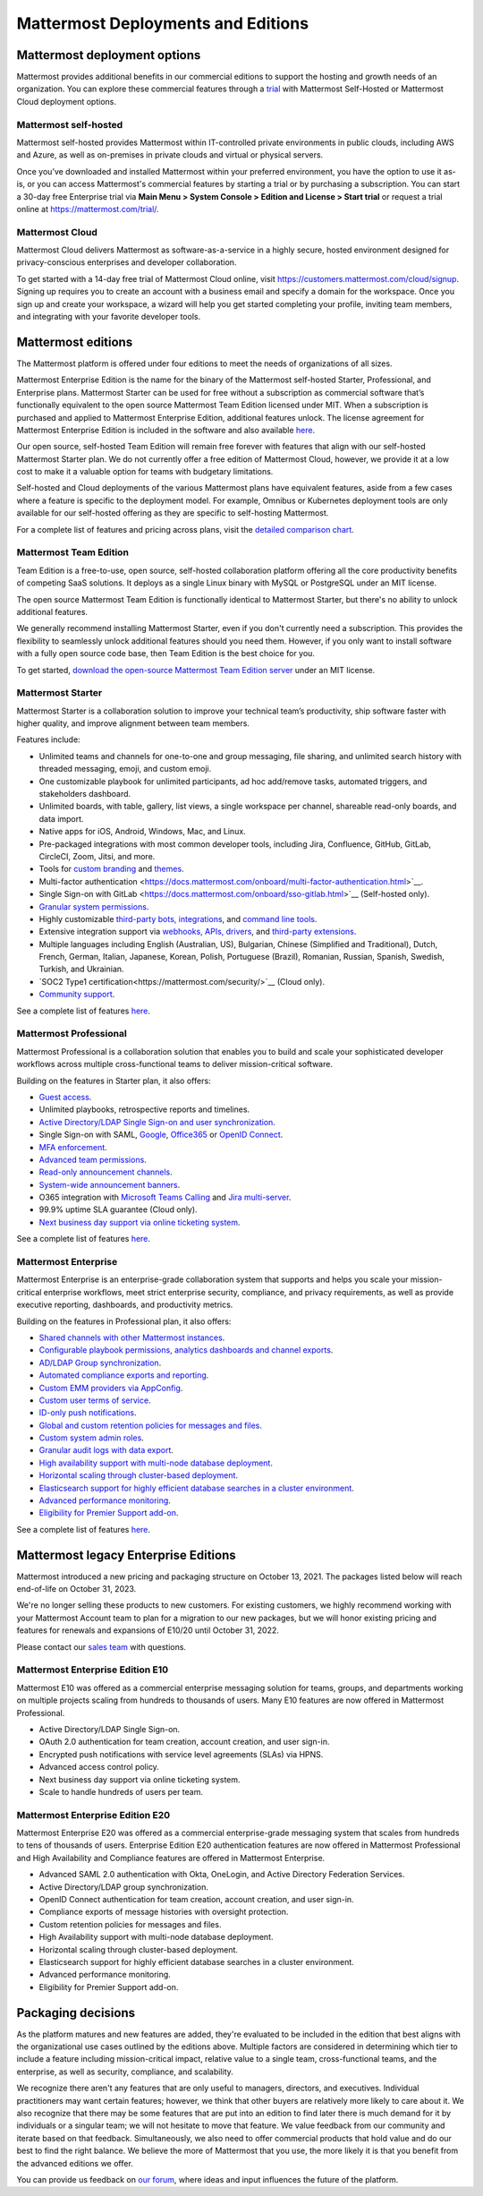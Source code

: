 Mattermost Deployments and Editions
===================================

Mattermost deployment options
------------------------------

Mattermost provides additional benefits in our commercial editions to support the hosting and growth needs of an organization. You can explore these commercial features through a `trial <https://mattermost.com/get-started/>`__ with Mattermost Self-Hosted or Mattermost Cloud deployment options.

Mattermost self-hosted 
^^^^^^^^^^^^^^^^^^^^^^

Mattermost self-hosted provides Mattermost within IT-controlled private environments in public clouds, including AWS and Azure, as well as on-premises in private clouds and virtual or physical servers.

Once you’ve downloaded and installed Mattermost within your preferred environment, you have the option to use it as-is, or you can access Mattermost's commercial features by starting a trial or by purchasing a subscription. You can start a 30-day free Enterprise trial via **Main Menu > System Console > Edition and License > Start trial** or request a trial online at https://mattermost.com/trial/.

Mattermost Cloud
^^^^^^^^^^^^^^^^^

Mattermost Cloud delivers Mattermost as software-as-a-service in a highly secure, hosted environment designed for privacy-conscious enterprises and developer collaboration.

To get started with a 14-day free trial of Mattermost Cloud online, visit https://customers.mattermost.com/cloud/signup. Signing up requires you to create an account with a business email and specify a domain for the workspace. Once you sign up and create your workspace, a wizard will help you get started completing your profile, inviting team members, and integrating with your favorite developer tools.

Mattermost editions
--------------------

The Mattermost platform is offered under four editions to meet the needs of organizations of all sizes.

Mattermost Enterprise Edition is the name for the binary of the Mattermost self-hosted Starter, Professional, and Enterprise plans. Mattermost Starter can be used for free without a subscription as commercial software that’s functionally equivalent to the open source Mattermost Team Edition licensed under MIT. When a subscription is purchased and applied to Mattermost Enterprise Edition, additional features unlock. The license agreement for Mattermost Enterprise Edition is included in the software and also available `here <https://mattermost.com/enterprise-edition-license/>`__.

Our open source, self-hosted Team Edition will remain free forever with features that align with our self-hosted Mattermost Starter plan. We do not currently offer a free edition of Mattermost Cloud, however, we provide it at a low cost to make it a valuable option for teams with budgetary limitations.

Self-hosted and Cloud deployments of the various Mattermost plans have equivalent features, aside from a few cases where a feature is specific to the deployment model. For example, Omnibus or Kubernetes deployment tools are only available for our self-hosted offering as they are specific to self-hosting Mattermost.

For a complete list of features and pricing across plans, visit the `detailed comparison chart <https://mattermost.com/pricing-feature-comparison/>`__.

Mattermost Team Edition
^^^^^^^^^^^^^^^^^^^^^^^^

Team Edition is a free-to-use, open source, self-hosted collaboration platform offering all the core productivity benefits of competing SaaS solutions. It deploys as a single Linux binary with MySQL or PostgreSQL under an MIT license.

The open source Mattermost Team Edition is functionally identical to Mattermost Starter, but there's no ability to unlock additional features.

We generally recommend installing Mattermost Starter, even if you don't currently need a subscription. This provides the flexibility to seamlessly unlock additional features should you need them. However, if you only want to install software with a fully open source code base, then Team Edition is the best choice for you.

To get started, `download the open-source Mattermost Team Edition server <https://docs.mattermost.com/administration/version-archive.html#mattermost-team-edition-server-archive>`__ under an MIT license.

Mattermost Starter 
^^^^^^^^^^^^^^^^^^

Mattermost Starter is a collaboration solution to improve your technical team’s productivity, ship software faster with higher quality, and improve alignment between team members. 

Features include:

- Unlimited teams and channels for one-to-one and group messaging, file sharing, and unlimited search history with threaded messaging, emoji, and custom emoji.
- One customizable playbook for unlimited participants, ad hoc add/remove tasks, automated triggers, and stakeholders dashboard.
- Unlimited boards, with table, gallery, list views, a single workspace per channel, shareable read-only boards, and data import. 
- Native apps for iOS, Android, Windows, Mac, and Linux.
- Pre-packaged integrations with most common developer tools, including Jira, Confluence, GitHub, GitLab, CircleCI, Zoom, Jitsi, and more.
- Tools for `custom branding <https://docs.mattermost.com/configure/custom-branding-tools.html>`__ and `themes <https://docs.mattermost.com/messaging/customizing-theme-colors.html>`__.
- Multi-factor authentication <https://docs.mattermost.com/onboard/multi-factor-authentication.html>`__.
- Single Sign-on with GitLab <https://docs.mattermost.com/onboard/sso-gitlab.html>`__ (Self-hosted only).
- `Granular system permissions <https://docs.mattermost.com/onboard/advanced-permissions.html>`__.
- Highly customizable `third-party bots, integrations <https://about.mattermost.com/community-applications/#publicApps>`__, and `command line tools <https://docs.mattermost.com/manage/mmctl-command-line-tool.html>`__.
- Extensive integration support via `webhooks, APIs, drivers <https://docs.mattermost.com/guides/integration.html>`__, and `third-party extensions <https://about.mattermost.com/default-app-directory/>`__.
- Multiple languages including English (Australian, US), Bulgarian, Chinese (Simplified and Traditional), Dutch, French, German, Italian, Japanese, Korean, Polish, Portuguese (Brazil), Romanian, Russian, Spanish, Swedish, Turkish, and Ukrainian.
- `SOC2 Type1 certification<https://mattermost.com/security/>`__ (Cloud only).
- `Community support <https://mattermost.com/support/>`__.

See a complete list of features `here <https://mattermost.com/pricing>`__.

Mattermost Professional 
^^^^^^^^^^^^^^^^^^^^^^^

Mattermost Professional is a collaboration solution that enables you to build and scale your sophisticated developer workflows across multiple cross-functional teams to deliver mission-critical software. 

Building on the features in Starter plan, it also offers:

- `Guest access <https://docs.mattermost.com/onboard/guest-accounts.html>`__.
- Unlimited playbooks, retrospective reports and timelines.
- `Active Directory/LDAP Single Sign-on and user synchronization <https://docs.mattermost.com/onboard/ad-ldap.html>`__.
- Single Sign-on with SAML, `Google <https://docs.mattermost.com/onboard/sso-google.html>`__, `Office365 <https://docs.mattermost.com/onboard/sso-office.html>`__ or `OpenID Connect <https://docs.mattermost.com/onboard/sso-openidconnect.html>`__. 
- `MFA enforcement <https://docs.mattermost.com/onboard/multi-factor-authentication.html#enforcing-mfa-e10>`__.
- `Advanced team permissions <https://docs.mattermost.com/onboard/advanced-permissions.html#team-override-schemes-e20>`__.
- `Read-only announcement channels <https://docs.mattermost.com/manage/team-channel-members.html#channel-moderation-e20>`__.
- `System-wide announcement banners <https://docs.mattermost.com/manage/announcement-banner.html>`__.
- O365 integration with `Microsoft Teams Calling <https://mattermost.com/marketplace/microsoft-teams-meetings/>`_ and `Jira multi-server <https://mattermost.com/marketplace/jira-plugin/>`_.
- 99.9% uptime SLA guarantee (Cloud only).
- `Next business day support via online ticketing system <https://mattermost.com/support/>`__.

See a complete list of features `here <https://mattermost.com/pricing>`__.

Mattermost Enterprise 
^^^^^^^^^^^^^^^^^^^^^^

Mattermost Enterprise is an enterprise-grade collaboration system that supports and helps you scale your mission-critical enterprise workflows, meet strict enterprise security, compliance, and privacy requirements, as well as provide executive reporting, dashboards, and productivity metrics. 

Building on the features in Professional plan, it also offers:

- `Shared channels with other Mattermost instances <https://docs.mattermost.com/onboard/shared-channels.html>`__.
- `Configurable playbook permissions, analytics dashboards and channel exports <https://docs.mattermost.com/playbooks/setting-up-playbooks.html>`_.
- `AD/LDAP Group synchronization <https://docs.mattermost.com/onboard/ad-ldap-groups-synchronization.html>`__.
- `Automated compliance exports and reporting <https://docs.mattermost.com/comply/compliance-export.html>`__.
- `Custom EMM providers via AppConfig <https://docs.mattermost.com/deploy/mobile-appconfig.html>`__.
- `Custom user terms of service <https://docs.mattermost.com/comply/custom-terms-of-service.html>`__.
- `ID-only push notifications <https://docs.mattermost.com/configure/configuration-settings.html#push-notification-contents>`__.
- `Global and custom retention policies for messages and files <https://docs.mattermost.com/comply/data-retention-policy.html>`__.
- `Custom system admin roles <https://docs.mattermost.com/onboard/system-admin-roles.html>`__.
- `Granular audit logs with data export <https://docs.mattermost.com/comply/audit-log.html>`__.
- `High availability support with multi-node database deployment <https://docs.mattermost.com/scale/high-availability-cluster.html>`__.
- `Horizontal scaling through cluster-based deployment <https://docs.mattermost.com/scale/scaling-for-enterprise.html#cluster-based-deployment>`__.
- `Elasticsearch support for highly efficient database searches in a cluster environment <https://docs.mattermost.com/scale/elasticsearch.html>`__.
- `Advanced performance monitoring <https://docs.mattermost.com/scale/performance-monitoring.html>`__.
- `Eligibility for Premier Support add-on <https://mattermost.com/support/>`__.

See a complete list of features `here <https://mattermost.com/pricing/>`__. 

Mattermost legacy Enterprise Editions
--------------------------------------

Mattermost introduced a new pricing and packaging structure on October 13, 2021. The packages listed below will reach end-of-life on October 31, 2023. 

We're no longer selling these products to new customers. For existing customers, we highly recommend working with your Mattermost Account team to plan for a migration to our new packages, but we will honor existing pricing and features for renewals and expansions of E10/20 until October 31, 2022.

Please contact our `sales team <https://mattermost.com/contact-us/>`__ with questions.

Mattermost Enterprise Edition E10
^^^^^^^^^^^^^^^^^^^^^^^^^^^^^^^^^

Mattermost E10 was offered as a commercial enterprise messaging solution for teams, groups, and departments working on multiple projects scaling from hundreds to thousands of users. Many E10 features are now offered in Mattermost Professional. 

- Active Directory/LDAP Single Sign-on.
- OAuth 2.0 authentication for team creation, account creation, and user sign-in.
- Encrypted push notifications with service level agreements (SLAs) via HPNS.
- Advanced access control policy.
- Next business day support via online ticketing system.
- Scale to handle hundreds of users per team.

Mattermost Enterprise Edition E20
^^^^^^^^^^^^^^^^^^^^^^^^^^^^^^^^^

Mattermost Enterprise E20 was offered as a commercial enterprise-grade messaging system that scales from hundreds to tens of thousands of users. Enterprise Edition E20 authentication features are now offered in Mattermost Professional and High Availability and Compliance features are offered in Mattermost Enterprise. 

- Advanced SAML 2.0 authentication with Okta, OneLogin, and Active Directory Federation Services.
- Active Directory/LDAP group synchronization.
- OpenID Connect authentication for team creation, account creation, and user sign-in.
- Compliance exports of message histories with oversight protection.
- Custom retention policies for messages and files.
- High Availability support with multi-node database deployment.
- Horizontal scaling through cluster-based deployment.
- Elasticsearch support for highly efficient database searches in a cluster environment.
- Advanced performance monitoring.
- Eligibility for Premier Support add-on.

Packaging decisions
-----------------------
As the platform matures and new features are added, they're evaluated to be included in the edition that best aligns with the organizational use cases outlined by the editions above. Multiple factors are considered in determining which tier to include a feature including mission-critical impact, relative value to a single team, cross-functional teams, and the enterprise, as well as security, compliance, and scalability.

We recognize there aren't any features that are only useful to managers, directors, and executives. Individual practitioners may want certain features; however, we think that other buyers are relatively more likely to care about it. We also recognize that there may be some features that are put into an edition to find later there is much demand for it by individuals or a singular team; we will not hesitate to move that feature. We value feedback from our community and iterate based on that feedback. Simultaneously, we also need to offer commercial products that hold value and do our best to find the right balance. We believe the more of Mattermost that you use, the more likely it is that you benefit from the advanced editions we offer. 

You can provide us feedback on `our forum <https://mattermost.uservoice.com/>`__, where ideas and input influences the future of the platform.
